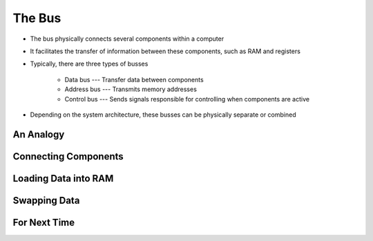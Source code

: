 *******
The Bus
*******

* The bus physically connects several components within a computer
* It facilitates the transfer of information between these components, such as RAM and registers

* Typically, there are three types of busses

    * Data bus --- Transfer data between components
    * Address bus --- Transmits memory addresses
    * Control bus --- Sends signals responsible for controlling when components are active


* Depending on the system architecture, these busses can be physically separate or combined



An Analogy
==========



Connecting Components
=====================



Loading Data into RAM
=====================



Swapping Data
=============



For Next Time
=============

